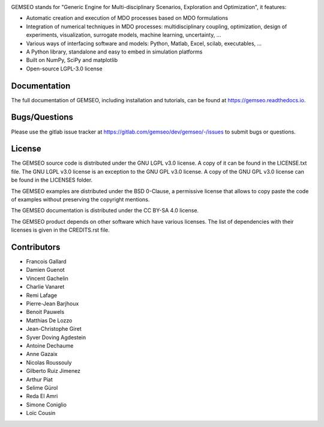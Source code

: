 ..
    Copyright 2021 IRT Saint Exupéry, https://www.irt-saintexupery.com

    This work is licensed under the Creative Commons Attribution-ShareAlike 4.0
    International License. To view a copy of this license, visit
    http://creativecommons.org/licenses/by-sa/4.0/ or send a letter to Creative
    Commons, PO Box 1866, Mountain View, CA 94042, USA.

.. image:: https://img.shields.io/pypi/l/gemseo
   :target: https://www.gnu.org/licenses/lgpl-3.0.en.html
   :alt: PyPI - License
.. image:: https://img.shields.io/pypi/pyversions/gemseo
   :alt: PyPI - Python Version
.. image:: https://img.shields.io/pypi/v/gemseo
   :target: https://pypi.org/project/gemseo/
   :alt: PyPI
.. image:: https://img.shields.io/conda/vn/conda-forge/gemseo
   :target: https://anaconda.org/conda-forge/gemseo
   :alt: Conda (channel only)
.. image:: https://img.shields.io/badge/code%20style-black-000000
   :target: https://black.readthedocs.io
   :alt: Code Style
.. image:: https://img.shields.io/codecov/c/gitlab/AntoineD/gemseo/develop
   :target: https://app.codecov.io/gl/gemseo:dev/gemseo/branch/develop
   :alt: Codecov branch
.. image:: https://img.shields.io/badge/DOI-10.2514%2F6.2018--0657-blue
   :target: https://arc.aiaa.org/doi/10.2514/6.2018-0657
   :alt: Paper

GEMSEO stands for
"Generic Engine for Multi-disciplinary Scenarios, Exploration and Optimization",
it features:

- Automatic creation and execution of MDO processes based on MDO formulations
- Integration of numerical techniques in MDO processes: multidisciplinary
  coupling, optimization, design of experiments, visualization, surrogate
  models, machine learning, uncertainty, ...
- Various ways of interfacing software and models: Python, Matlab, Excel,
  scilab, executables, ...
- A Python library, standalone and easy to embed in simulation platforms
- Built on NumPy, SciPy and matplotlib
- Open-source LGPL-3.0 license

Documentation
-------------

The full documentation of GEMSEO, including installation and tutorials,
can be found at https://gemseo.readthedocs.io.

Bugs/Questions
--------------

Please use the gitlab issue tracker at
https://gitlab.com/gemseo/dev/gemseo/-/issues
to submit bugs or questions.

License
-------

The GEMSEO source code is distributed under the GNU LGPL v3.0 license.
A copy of it can be found in the LICENSE.txt file.
The GNU LGPL v3.0 license is an exception to the GNU GPL v3.0 license.
A copy of the GNU GPL v3.0 license can be found in the LICENSES folder.

The GEMSEO examples are distributed under the BSD 0-Clause, a permissive
license that allows to copy paste the code of examples without preserving the
copyright mentions.

The GEMSEO documentation is distributed under the CC BY-SA 4.0 license.

The GEMSEO product depends on other software which have various licenses.
The list of dependencies with their licenses is given in the CREDITS.rst file.

Contributors
------------

- Francois Gallard
- Damien Guenot
- Vincent Gachelin
- Charlie Vanaret
- Remi Lafage
- Pierre-Jean Barjhoux
- Benoit Pauwels
- Matthias De Lozzo
- Jean-Christophe Giret
- Syver Doving Agdestein
- Antoine Dechaume
- Anne Gazaix
- Nicolas Roussouly
- Gilberto Ruiz Jimenez
- Arthur Piat
- Selime Gürol
- Reda El Amri
- Simone Coniglio
- Loïc Cousin
